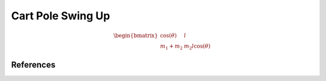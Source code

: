 Cart Pole Swing Up
==================


.. math::
    
    \begin{equation}
    \begin{bmatrix}
    \cos(\theta) & l \\
    m_1 +m_2 & m_2 l \cos(\theta)
    \end{bmatrix}
    \end{equation}
    

References
----------